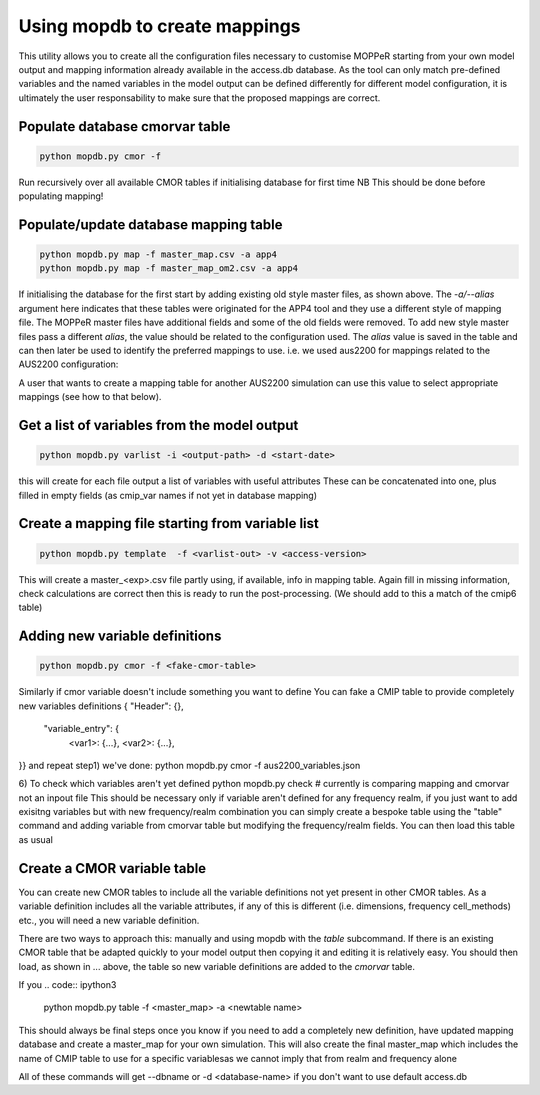 Using mopdb to create mappings
------------------------------

This utility allows you to create all the configuration files necessary to customise MOPPeR starting from your own model output and mapping information already available in the access.db database.
As the tool can only match pre-defined variables and the named variables in the model output can be defined differently for different model configuration, it is ultimately the user responsability to make sure that the proposed mappings are correct.


Populate database cmorvar table
~~~~~~~~~~~~~~~~~~~~~~~~~~~~~~~~~~~~~~~~~~~~~

.. code:: ipython3

   python mopdb.py cmor -f

Run recursively over all available CMOR tables if initialising database for first time
NB This should be done before populating mapping!


Populate/update database mapping table
~~~~~~~~~~~~~~~~~~~~~~~~~~~~~~~~~~~~~~~~~~~~~

.. code:: ipython3

   python mopdb.py map -f master_map.csv -a app4
   python mopdb.py map -f master_map_om2.csv -a app4

If initialising the database for the first start by adding existing old style master files, as shown above.
The `-a/--alias` argument here indicates that these tables were originated for the APP4 tool and they use a different style of mapping file.
The MOPPeR master files have additional fields and some of the old fields were removed.
To add new style master files pass a different `alias`, the value should be related to the configuration used.
The `alias` value is saved in the table and can then later be used to identify the preferred mappings to use.
i.e. we used  aus2200 for mappings related to the AUS2200 configuration:

.. code:: ipython3
    python mopdb.py map -f master_aus2200.csv -a aus2200

A user that wants to create a mapping table for another AUS2200 simulation can use this value to select appropriate mappings (see how to that below).

Get a list of variables from the model output
~~~~~~~~~~~~~~~~~~~~~~~~~~~~~~~~~~~~~~~~~~~~~
.. code:: ipython3

    python mopdb.py varlist -i <output-path> -d <start-date>

this will create for each file output a list of variables with useful attributes
These can be concatenated into one, plus filled in empty fields (as cmip_var names if not yet in database mapping)


Create a mapping file starting from variable list
~~~~~~~~~~~~~~~~~~~~~~~~~~~~~~~~~~~~~~~~~~~~~~~~~
.. code:: ipython3

    python mopdb.py template  -f <varlist-out> -v <access-version>

This will create a master_<exp>.csv file partly using, if available, info in mapping table.
Again fill in missing information, check calculations are correct
then this is ready to run the post-processing.
(We should add to this a match of the cmip6 table)


Adding new variable definitions
~~~~~~~~~~~~~~~~~~~~~~~~~~~~~~~~~~~~~~~~~~~~~~~~~
.. code:: ipython3

    python mopdb.py cmor -f <fake-cmor-table> 

Similarly if cmor variable doesn't include something you want to define
You can fake a CMIP table to provide completely new variables definitions
{ "Header": {},
  "variable_entry": {
   <var1>: {...},
   <var2>: {...},
}}
and repeat step1)
we've done:
python mopdb.py cmor -f aus2200_variables.json

6) To check which variables aren't yet defined
python mopdb.py check #  currently is comparing mapping and cmorvar not an inpout file
This should be necessary only if variable aren't defined for any frequency realm, if you just want to add exisitng variables but with new frequency/realm combination you can simply create a bespoke table using the "table" command and adding variable from cmorvar table but modifying the frequency/realm fields.
You can then load this table as usual


Create a CMOR variable table
~~~~~~~~~~~~~~~~~~~~~~~~~~~~~~~~~~~~~~~~~~~~~~~~~
You can create new CMOR tables to include all the variable definitions not yet present in other CMOR tables. As a variable definition includes all the variable attributes, if any of this is different (i.e. dimensions, frequency cell_methods) etc., you will need a new variable definition.

There are two ways to approach this: manually and using mopdb with the `table` subcommand.
If there is an existing CMOR table that be adapted quickly to your model output then copying it and editing it is relatively easy. You should then load, as shown in ... above, the table so new variable definitions are added to the `cmorvar` table.

If you 
.. code:: ipython3

    python mopdb.py table -f <master_map> -a <newtable name>



This should always be final steps once you know if you need to add a completely new definition, have updated mapping database and create a master_map for your own simulation.
This will also create the final master_map which includes the name of CMIP table to use for a specific variablesas we cannot imply that from realm and frequency alone

All of these commands will get --dbname or -d <database-name> if you don't want to use default access.db

